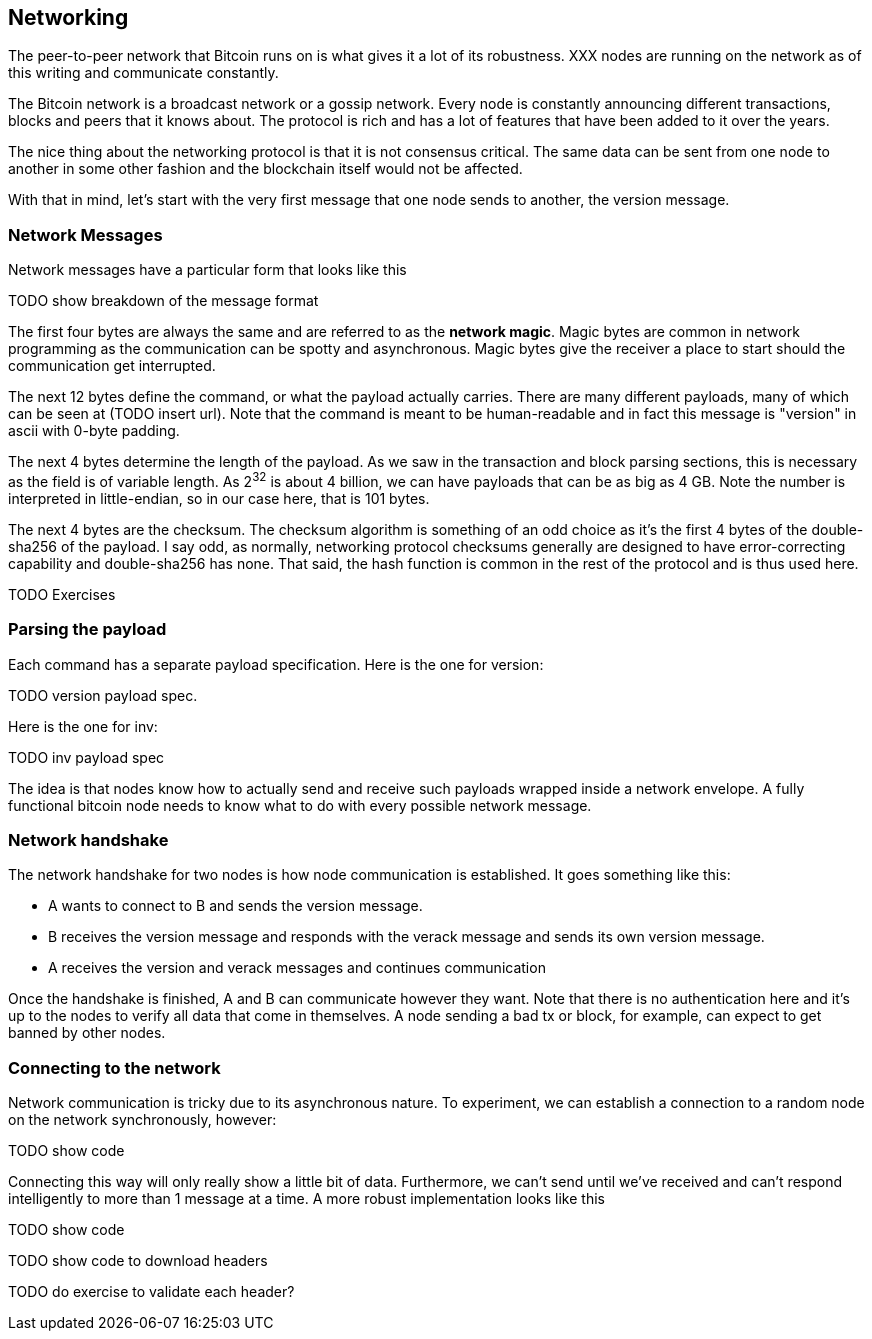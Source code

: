 ## Networking

The peer-to-peer network that Bitcoin runs on is what gives it a lot of its robustness. XXX nodes are running on the network as of this writing and communicate constantly.

The Bitcoin network is a broadcast network or a gossip network. Every node is constantly announcing different transactions, blocks and peers that it knows about. The protocol is rich and has a lot of features that have been added to it over the years.

The nice thing about the networking protocol is that it is not consensus critical. The same data can be sent from one node to another in some other fashion and the blockchain itself would not be affected.

With that in mind, let's start with the very first message that one node sends to another, the version message.

### Network Messages

Network messages have a particular form that looks like this

TODO show breakdown of the message format

The first four bytes are always the same and are referred to as the *network magic*. Magic bytes are common in network programming as the communication can be spotty and asynchronous. Magic bytes give the receiver a place to start should the communication get interrupted.

The next 12 bytes define the command, or what the payload actually carries. There are many different payloads, many of which can be seen at (TODO insert url). Note that the command is meant to be human-readable and in fact this message is "version" in ascii with 0-byte padding.

The next 4 bytes determine the length of the payload. As we saw in the transaction and block parsing sections, this is necessary as the field is of variable length. As 2^32^ is about 4 billion, we can have payloads that can be as big as 4 GB. Note the number is interpreted in little-endian, so in our case here, that is 101 bytes.

The next 4 bytes are the checksum. The checksum algorithm is something of an odd choice as it's the first 4 bytes of the double-sha256 of the payload. I say odd, as normally, networking protocol checksums generally are designed to have error-correcting capability and double-sha256 has none. That said, the hash function is common in the rest of the protocol and is thus used here.

TODO Exercises

### Parsing the payload

Each command has a separate payload specification. Here is the one for version:

TODO version payload spec.

Here is the one for inv:

TODO inv payload spec

The idea is that nodes know how to actually send and receive such payloads wrapped inside a network envelope. A fully functional bitcoin node needs to know what to do with every possible network message.

### Network handshake

The network handshake for two nodes is how node communication is established. It goes something like this:

 * A wants to connect to B and sends the version message.
 * B receives the version message and responds with the verack message and sends its own version message.
 * A receives the version and verack messages and continues communication

Once the handshake is finished, A and B can communicate however they want. Note that there is no authentication here and it's up to the nodes to verify all data that come in themselves. A node sending a bad tx or block, for example, can expect to get banned by other nodes.

### Connecting to the network

Network communication is tricky due to its asynchronous nature. To experiment, we can establish a connection to a random node on the network synchronously, however:

TODO show code

Connecting this way will only really show a little bit of data. Furthermore, we can't send until we've received and can't respond intelligently to more than 1 message at a time. A more robust implementation looks like this

TODO show code

TODO show code to download headers

TODO do exercise to validate each header?